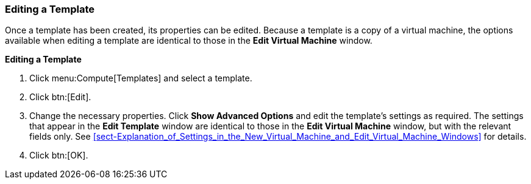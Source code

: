 :_content-type: PROCEDURE
[id="Editing_a_Template_{context}"]
=== Editing a Template

Once a template has been created, its properties can be edited. Because a template is a copy of a virtual machine, the options available when editing a template are identical to those in the *Edit Virtual Machine* window.


*Editing a Template*

. Click menu:Compute[Templates] and select a template.
. Click btn:[Edit].
. Change the necessary properties. Click *Show Advanced Options* and edit the template's settings as required. The settings that appear in the *Edit Template* window are identical to those in the *Edit Virtual Machine* window, but with the relevant fields only. See xref:sect-Explanation_of_Settings_in_the_New_Virtual_Machine_and_Edit_Virtual_Machine_Windows[] for details.
. Click btn:[OK].


